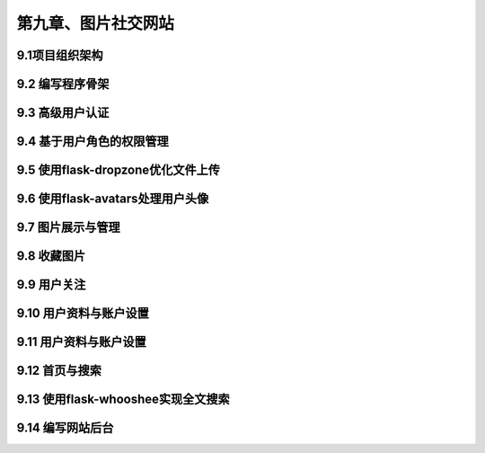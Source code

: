 第九章、图片社交网站
=======================================================================

9.1项目组织架构
---------------------------------------------------------------------

9.2 编写程序骨架
---------------------------------------------------------------------

9.3 高级用户认证
---------------------------------------------------------------------

9.4 基于用户角色的权限管理
---------------------------------------------------------------------

9.5 使用flask-dropzone优化文件上传
---------------------------------------------------------------------

9.6 使用flask-avatars处理用户头像
---------------------------------------------------------------------

9.7 图片展示与管理
---------------------------------------------------------------------

9.8 收藏图片
---------------------------------------------------------------------

9.9 用户关注
---------------------------------------------------------------------

9.10 用户资料与账户设置
---------------------------------------------------------------------

9.11 用户资料与账户设置
---------------------------------------------------------------------

9.12 首页与搜索
---------------------------------------------------------------------

9.13 使用flask-whooshee实现全文搜索
---------------------------------------------------------------------

9.14 编写网站后台
---------------------------------------------------------------------



